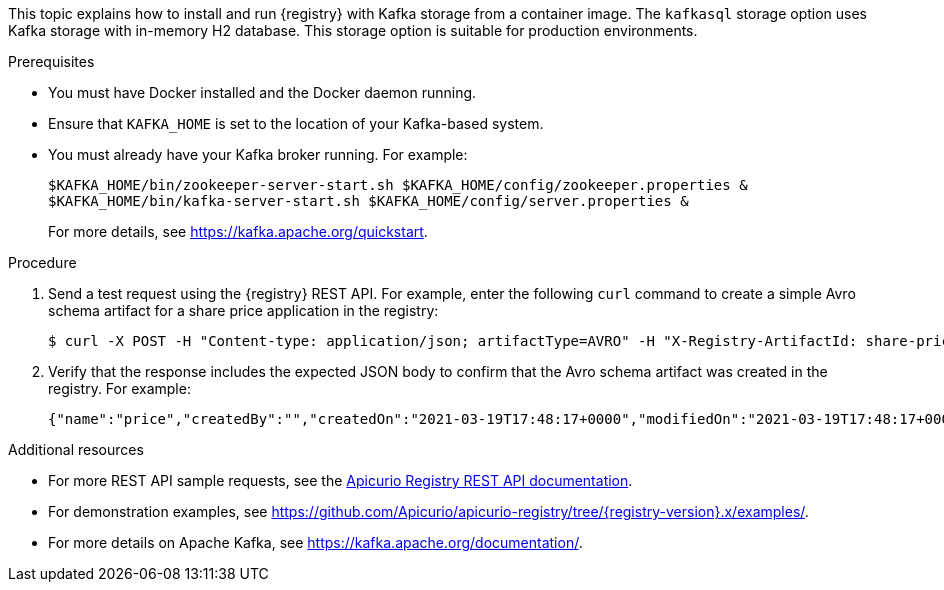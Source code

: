 // Metadata created by nebel
// ParentAssemblies: assemblies/getting-started/as_installing-the-registry.adoc

[id="installing-registry-kafka-storage_{context}"]
ifdef::apicurio-registry[]
= Installing {registry} with Apache Kafka storage
endif::[]

ifdef::rh-service-registry[]
= Installing {registry} with Apache Kafka storage using Docker
endif::[]

[role="_abstract"]
This topic explains how to install and run {registry} with Kafka storage from a container image. The `kafkasql` storage option uses Kafka storage with in-memory H2 database. This storage option is suitable for production environments. 

.Prerequisites

* You must have Docker installed and the Docker daemon running.
ifdef::apicurio-registry[]
* Ensure that you can connect to the container repository: https://hub.docker.com/r/apicurio/apicurio-registry-kafkasql.
endif::[] 
* Ensure that `KAFKA_HOME` is set to the location of your Kafka-based system. 
* You must already have your Kafka broker running. For example: 
+
[source,bash]
----
$KAFKA_HOME/bin/zookeeper-server-start.sh $KAFKA_HOME/config/zookeeper.properties &
$KAFKA_HOME/bin/kafka-server-start.sh $KAFKA_HOME/config/server.properties &
----
+ 
For more details, see https://kafka.apache.org/quickstart. 

.Procedure
ifdef::apicurio-registry[]
. Get the {registry} container image:
+
[source,bash]
----
$ docker pull apicurio/apicurio-registry-kafkasql:VERSION 
----
+ 
`VERSION` is the {registry} release version, for example, `{registry-docker-version}`. For more details, see https://hub.docker.com/r/apicurio/apicurio-registry-kafkasql/tags.

. Run the container image and specify the following environment variable for your Kafka system: 
+
** `KAFKA_BOOTSTRAP_SERVERS` - The address(es) of your Kafka broker(s). 
+
For example:  
+
[source,bash]
----
$ docker run -it -p 8080:8080 -e "KAFKA_BOOTSTRAP_SERVERS=kafka:9092" apicurio/apicurio-registry-kafkasql:latest
----
endif::[]

ifdef::rh-service-registry[]
. Log in and authenticate using the following command: 
+
[source,bash]
----
$ docker login registry.redhat.io
----
. Get the {registry} container image:
+
[source,bash]
----
$ docker pull registry.redhat.io/fuse7-tech-preview/fuse-service-registry-rhel7 
----
. Run the container image and specify the following environment variable for your Kafka system: 
+
** `KAFKA_BOOTSTRAP_SERVERS` - The address(es) of your Kafka broker(s). 
+
For example:  
+
[source,bash]
----
$ docker run -it -p 8080:8080 -e "KAFKA_BOOTSTRAP_SERVERS=kafka:9092" registry.redhat.io/fuse7-tech-preview/fuse-service-registry-rhel7
----
endif::[]

. Send a test request using the {registry} REST API. For example, enter the following `curl` command to create a simple Avro schema artifact for a share price application in the registry:
+
[source,bash]
----
$ curl -X POST -H "Content-type: application/json; artifactType=AVRO" -H "X-Registry-ArtifactId: share-price" --data '{"type":"record","name":"price","namespace":"com.example","fields":[{"name":"symbol","type":"string"},{"name":"price","type":"string"}]}' http://localhost:8080/apis/registry/v2/groups/my-group/artifacts
----
. Verify that the response includes the expected JSON body to confirm that the Avro schema artifact was created in the registry. For example:
+
[source,bash]
----
{"name":"price","createdBy":"","createdOn":"2021-03-19T17:48:17+0000","modifiedOn":"2021-03-19T17:48:17+0000","id":"share-price","version":1,"type":"AVRO","globalId":12,"state":"ENABLED","groupId":"my-group","contentId":12}
----

[role="_additional-resources"]
.Additional resources
* For more REST API sample requests, see the link:{attachmentsdir}/registry-rest-api.htm[Apicurio Registry REST API documentation].
* For demonstration examples, see link:https://github.com/Apicurio/apicurio-registry/tree/{registry-version}.x/examples/[].
* For more details on Apache Kafka, see https://kafka.apache.org/documentation/.
